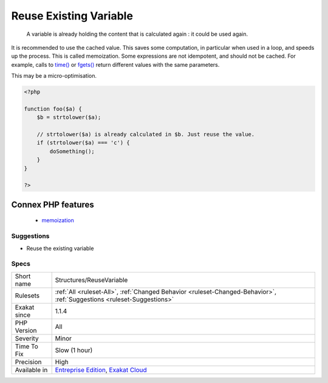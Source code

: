 .. _structures-reusevariable:

.. _reuse-existing-variable:

Reuse Existing Variable
+++++++++++++++++++++++

  A variable is already holding the content that is calculated again : it could be used again. 

It is recommended to use the cached value. This saves some computation, in particular when used in a loop, and speeds up the process. This is called memoization.
Some expressions are not idempotent, and should not be cached. For example, calls to `time() <https://www.php.net/time>`_ or `fgets() <https://www.php.net/fgets>`_ return different values with the same parameters.

This may be a micro-optimisation.

.. code-block:: php
   
   <?php
   
   function foo($a) {
       $b = strtolower($a);
       
       // strtolower($a) is already calculated in $b. Just reuse the value.
       if (strtolower($a) === 'c') {
           doSomething();
       }
   }
   
   ?>
Connex PHP features
-------------------

  + `memoization <https://php-dictionary.readthedocs.io/en/latest/dictionary/memoization.ini.html>`_


Suggestions
___________

* Reuse the existing variable




Specs
_____

+--------------+-------------------------------------------------------------------------------------------------------------------------+
| Short name   | Structures/ReuseVariable                                                                                                |
+--------------+-------------------------------------------------------------------------------------------------------------------------+
| Rulesets     | :ref:`All <ruleset-All>`, :ref:`Changed Behavior <ruleset-Changed-Behavior>`, :ref:`Suggestions <ruleset-Suggestions>`  |
+--------------+-------------------------------------------------------------------------------------------------------------------------+
| Exakat since | 1.1.4                                                                                                                   |
+--------------+-------------------------------------------------------------------------------------------------------------------------+
| PHP Version  | All                                                                                                                     |
+--------------+-------------------------------------------------------------------------------------------------------------------------+
| Severity     | Minor                                                                                                                   |
+--------------+-------------------------------------------------------------------------------------------------------------------------+
| Time To Fix  | Slow (1 hour)                                                                                                           |
+--------------+-------------------------------------------------------------------------------------------------------------------------+
| Precision    | High                                                                                                                    |
+--------------+-------------------------------------------------------------------------------------------------------------------------+
| Available in | `Entreprise Edition <https://www.exakat.io/entreprise-edition>`_, `Exakat Cloud <https://www.exakat.io/exakat-cloud/>`_ |
+--------------+-------------------------------------------------------------------------------------------------------------------------+


